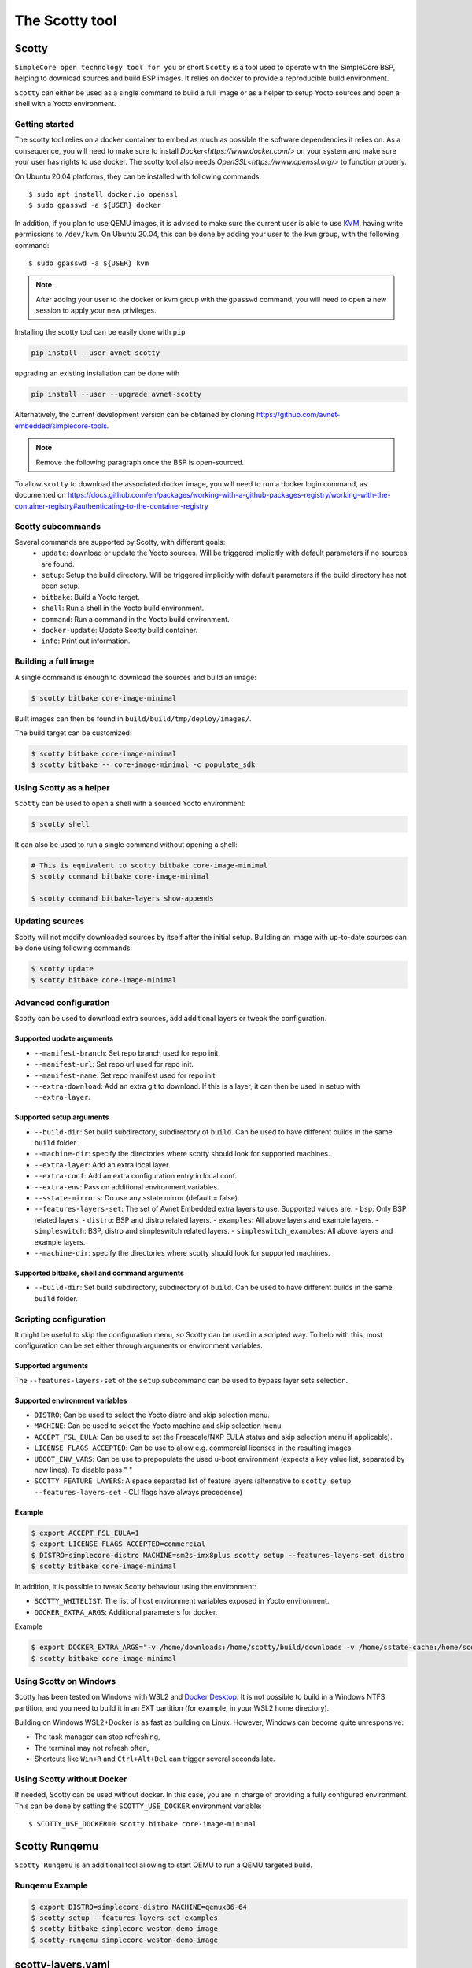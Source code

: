 ***************
The Scotty tool
***************

Scotty
======

``SimpleCore open technology tool for you`` or short ``Scotty`` is a tool used to
operate with the SimpleCore BSP, helping to download sources and build BSP images. It
relies on docker to provide a reproducible build environment.

``Scotty`` can either be used as a single command to build a full image or as a
helper to setup Yocto sources and open a shell with a Yocto environment.

Getting started
---------------

The scotty tool relies on a docker container to embed as much as possible the
software dependencies it relies on. As a consequence, you will need to make sure
to install `Docker<https://www.docker.com/>` on your system and make sure your
user has rights to use docker.
The scotty tool also needs `OpenSSL<https://www.openssl.org/>` to function properly.

On Ubuntu 20.04 platforms, they can be installed with following commands::

    $ sudo apt install docker.io openssl
    $ sudo gpasswd -a ${USER} docker

In addition, if you plan to use QEMU images, it is advised to make sure the
current user is able to use `KVM <https://www.linux-kvm.org/page/Main_Page>`_,
having write permissions to ``/dev/kvm``. On Ubuntu 20.04, this can be done by
adding your user to the ``kvm`` group, with the following command::

    $ sudo gpasswd -a ${USER} kvm

.. note::
    After adding your user to the docker or kvm group with the ``gpasswd``
    command, you will need to open a new session to apply your new privileges.

Installing the scotty tool can be easily done with ``pip``

.. code:: shell

  pip install --user avnet-scotty

upgrading an existing installation can be done with

.. code:: shell

  pip install --user --upgrade avnet-scotty


Alternatively, the current development version can be obtained by cloning
`<https://github.com/avnet-embedded/simplecore-tools>`_.

.. note:: Remove the following paragraph once the BSP is open-sourced.

To allow ``scotty`` to download the associated docker image, you will need to run
a docker login command, as documented on
`<https://docs.github.com/en/packages/working-with-a-github-packages-registry/working-with-the-container-registry#authenticating-to-the-container-registry>`_


Scotty subcommands
------------------

Several commands are supported by Scotty, with different goals:
  - ``update``: download or update the Yocto sources. Will be triggered
    implicitly with default parameters if no sources are found.
  - ``setup``: Setup the build directory. Will be triggered implicitly with
    default parameters if the build directory has not been setup.
  - ``bitbake``: Build a Yocto target.
  - ``shell``: Run a shell in the Yocto build environment.
  - ``command``: Run a command in the Yocto build environment.
  - ``docker-update``: Update Scotty build container.
  - ``info``: Print out information.

Building a full image
---------------------

A single command is enough to download the sources and build an image:

.. code-block:: bash

   $ scotty bitbake core-image-minimal

Built images can then be found in ``build/build/tmp/deploy/images/``.

The build target can be customized:

.. code-block:: bash

   $ scotty bitbake core-image-minimal
   $ scotty bitbake -- core-image-minimal -c populate_sdk

Using Scotty as a helper
------------------------

``Scotty`` can be used to open a shell with a sourced Yocto environment:

.. code-block:: bash

   $ scotty shell

It can also be used to run a single command without opening a shell:

.. code-block:: bash

   # This is equivalent to scotty bitbake core-image-minimal
   $ scotty command bitbake core-image-minimal

   $ scotty command bitbake-layers show-appends

Updating sources
----------------

Scotty will not modify downloaded sources by itself after the initial setup.
Building an image with up-to-date sources can be done using following commands:

.. code-block:: bash

   $ scotty update
   $ scotty bitbake core-image-minimal

Advanced configuration
----------------------

Scotty can be used to download extra sources, add additional layers or tweak the
configuration.

Supported update arguments
^^^^^^^^^^^^^^^^^^^^^^^^^^
- ``--manifest-branch``: Set repo branch used for repo init.
- ``--manifest-url``: Set repo url used for repo init.
- ``--manifest-name``: Set repo manifest used for repo init.
- ``--extra-download``: Add an extra git to download. If this is a layer, it can
  then be used in setup with ``--extra-layer``.

Supported setup arguments
^^^^^^^^^^^^^^^^^^^^^^^^^
- ``--build-dir``: Set build subdirectory, subdirectory of ``build``. Can be
  used to have different builds in the same ``build`` folder.
- ``--machine-dir``: specify the directories where scotty should look for
  supported machines.
- ``--extra-layer``: Add an extra local layer.
- ``--extra-conf``: Add an extra configuration entry in local.conf.
- ``--extra-env``: Pass on additional environment variables.
- ``--sstate-mirrors``: Do use any sstate mirror (default = false).
- ``--features-layers-set``: The set of Avnet Embedded extra layers to use.
  Supported values are:
  - ``bsp``: Only BSP related layers.
  - ``distro``: BSP and distro related layers.
  - ``examples``: All above layers and example layers.
  - ``simpleswitch``: BSP, distro and simpleswitch related layers.
  - ``simpleswitch_examples``: All above layers and example layers.
- ``--machine-dir``: specify the directories where scotty should look for
  supported machines.

Supported bitbake, shell and command arguments
^^^^^^^^^^^^^^^^^^^^^^^^^^^^^^^^^^^^^^^^^^^^^^

- ``--build-dir``: Set build subdirectory, subdirectory of ``build``. Can be
  used to have different builds in the same ``build`` folder.

Scripting configuration
-----------------------

It might be useful to skip the configuration menu, so Scotty can be used in a
scripted way. To help with this, most configuration can be set either through
arguments or environment variables.

Supported arguments
^^^^^^^^^^^^^^^^^^^

The ``--features-layers-set`` of the ``setup`` subcommand can be used to bypass
layer sets selection.


Supported environment variables
^^^^^^^^^^^^^^^^^^^^^^^^^^^^^^^

- ``DISTRO``: Can be used to select the Yocto distro and skip selection menu.
- ``MACHINE``: Can be used to select the Yocto machine and skip selection menu.
- ``ACCEPT_FSL_EULA``: Can be used to set the Freescale/NXP EULA status and skip
  selection menu if applicable).
- ``LICENSE_FLAGS_ACCEPTED``: Can be use to allow e.g. commercial licenses in the resulting images.
- ``UBOOT_ENV_VARS``: Can be use to prepopulate the used u-boot environment (expects a key value list, separated by new lines). To disable pass " "
- ``SCOTTY_FEATURE_LAYERS``: A space separated list of feature layers (alternative to ``scotty setup --features-layers-set`` - CLI flags have always precedence)

Example
^^^^^^^

.. code-block:: bash

   $ export ACCEPT_FSL_EULA=1
   $ export LICENSE_FLAGS_ACCEPTED=commercial
   $ DISTRO=simplecore-distro MACHINE=sm2s-imx8plus scotty setup --features-layers-set distro
   $ scotty bitbake core-image-minimal

In addition, it is possible to tweak Scotty behaviour using the environment:

- ``SCOTTY_WHITELIST``: The list of host environment variables exposed in Yocto
  environment.
- ``DOCKER_EXTRA_ARGS``: Additional parameters for docker.

Example

.. code-block:: bash

   $ export DOCKER_EXTRA_ARGS="-v /home/downloads:/home/scotty/build/downloads -v /home/sstate-cache:/home/scotty/build/sstate-cache"
   $ scotty bitbake core-image-minimal


Using Scotty on Windows
-----------------------

Scotty has been tested on Windows with WSL2 and `Docker Desktop`_.  It is not
possible to build in a Windows NTFS partition, and you need to build it in an
EXT partition (for example, in your WSL2 home directory).

Building on Windows WSL2+Docker is as fast as building on Linux.  However,
Windows can become quite unresponsive:

* The task manager can stop refreshing,
* The terminal may not refresh often,
* Shortcuts like ``Win+R`` and ``Ctrl+Alt+Del`` can trigger several seconds
  late.

.. _Docker Desktop: https://docs.docker.com/docker-for-windows/install/

Using Scotty without Docker
---------------------------

If needed, Scotty can be used without docker. In this case, you are in charge of
providing a fully configured environment. This can be done by setting the
``SCOTTY_USE_DOCKER`` environment variable::

    $ SCOTTY_USE_DOCKER=0 scotty bitbake core-image-minimal

Scotty Runqemu
==============

``Scotty Runqemu`` is an additional tool allowing to start QEMU to run a QEMU targeted build.

Runqemu Example
---------------

.. code-block:: bash

   $ export DISTRO=simplecore-distro MACHINE=qemux86-64
   $ scotty setup --features-layers-set examples
   $ scotty bitbake simplecore-weston-demo-image
   $ scotty-runqemu simplecore-weston-demo-image

scotty-layers.yaml
==================

All the information ``scotty`` uses is defined in ``scotty-layers.yaml`` in the ``manifest`` repository.
This file is a ``yaml`` file containing the following sections

base section
------------

Allowed number of sections in the ``yaml``: 1

This section defines the layers that are **always** used in any setup.

+-------------+--------+----------------------------+--------------------------------------+
| Key         | Type   | Description                | Example                              |
+=============+========+============================+======================================+
| description | string | Human readable description | description: "My base layers"        |
+-------------+--------+----------------------------+--------------------------------------+
| layers      | list   | Paths to layers to be used | layers:                              |
|             |        |                            |    ? "meta-openembedded/meta-oe"     | 
+-------------+--------+----------------------------+--------------------------------------+

distro_* section
----------------

Allowed number of sections in the ``yaml``: 1..n

These sections define the possible selections for Yocto’s ``DISTRO`` setting.

+-------------------+--------+------------------------------------------------+-------------------------------------------------+
| Key               | Type   | Description                                    | Example                                         |
+===================+========+================================================+=================================================+
| description       | string | Human readable description                     | description: "Super Distro"                     |
+-------------------+--------+------------------------------------------------+-------------------------------------------------+
| menu_priority     | int    | Defines the order in the menu                  | menu_priority: 100                              |
+-------------------+--------+------------------------------------------------+-------------------------------------------------+
| layers            | list   | Paths to layers to be used                     | layers:                                         |
|                   |        |                                                |    ? "poky/meta"                                | 
+-------------------+--------+------------------------------------------------+-------------------------------------------------+
| supported_distros | dict   | key/value table of DISTRO name and description | supported_distros: &distros_poky                |
|                   |        |                                                |    poky: "poky: Yocto Project Reference Distro" |
+-------------------+--------+------------------------------------------------+-------------------------------------------------+

machines_* section
------------------

Allowed number of sections in the ``yaml``: 1..n

These sections define the needed layer set for the selected ``MACHINE`` entry.

+-------------------+--------+-----------------------------------------+----------------------------------+
| Key               | Type   | Description                             | Example                          |
+===================+========+=========================================+==================================+
| description       | string | Human readable description              | description: "My machine layers" |
+-------------------+--------+-----------------------------------------+----------------------------------+
| layers            | list   | Paths to layers to be used              | layers:                          |
|                   |        |                                         |    ? "meta-intel"                | 
+-------------------+--------+-----------------------------------------+----------------------------------+
| machine_pattern   | string | Regular expression matching ``MACHINE`` | machine_pattern: "sm2s-.l"       |
+-------------------+--------+-----------------------------------------+----------------------------------+

overlays_* section
------------------

Allowed number of sections in the ``yaml``: 0..n

These sections define the available device tree overlays to be selectable by ``scotty``

+-------------------+--------+-----------------------------------------+----------------------------------+
| Key               | Type   | Description                             | Example                          |
+===================+========+=========================================+==================================+
| description       | string | Human readable description              | description: "My overlays"       |
+-------------------+--------+-----------------------------------------+----------------------------------+
| overlays          | dict   | key/value table                         | overlays:                        |
|                   |        |       overlay-filename/description      |   test.dtb: "my DTB"             | 
+-------------------+--------+-----------------------------------------+----------------------------------+
| machine_pattern   | string | Regular expression matching ``MACHINE`` | machine_pattern: "sm2s-.l"       |
+-------------------+--------+-----------------------------------------+----------------------------------+

feature_* section
-----------------

Allowed number of sections in the ``yaml``: 0..n

These sections define the possible selections for additional features.
Features can reference each other by using yaml anchors.

The following example

.. code:: yaml

  feature_myfeature:
    menu_priority: 200
    description: "My feature layer"
    layers: &layers_myfeature
      <<: [*layers_poky]
      ? "meta-myfeature"
    supported_distros: &distros_myfeature
      <<: [*distros_poky]

defines a feature that is called ``My feature layer``. It will add ``meta-myfeature`` to the layer set, and is only applicable
if ``poky`` is selected as a DISTRO. By selecting this feature all layers defined by the ``poky`` DISTRO will be setup as well.

+-------------------+--------+------------------------------------------------+-------------------------------------------------+
| Key               | Type   | Description                                    | Example                                         |
+===================+========+================================================+=================================================+
| description       | string | Human readable description                     | description: "My feature"                       |
+-------------------+--------+------------------------------------------------+-------------------------------------------------+
| menu_priority     | int    | Defines the order in the menu                  | menu_priority: 100                              |
+-------------------+--------+------------------------------------------------+-------------------------------------------------+
| layers            | list   | Paths to layers to be used                     | layers:                                         |
|                   |        |                                                |    ? "meta-myfeature"                           | 
+-------------------+--------+------------------------------------------------+-------------------------------------------------+
| supported_distros | dict   | key/value table of DISTRO name and description | supported_distros: &distros_myfeature           |
|                   |        |                                                |    <<: [\*distros_poky]                         |
+-------------------+--------+------------------------------------------------+-------------------------------------------------+
| add-overlays      | object | Additional selectable overlays of the feature  | add-overlays:                                   |
|                   |        |   see `overlays section` for details           |    overlays:                                    |
+-------------------+--------+------------------------------------------------+-------------------------------------------------+
